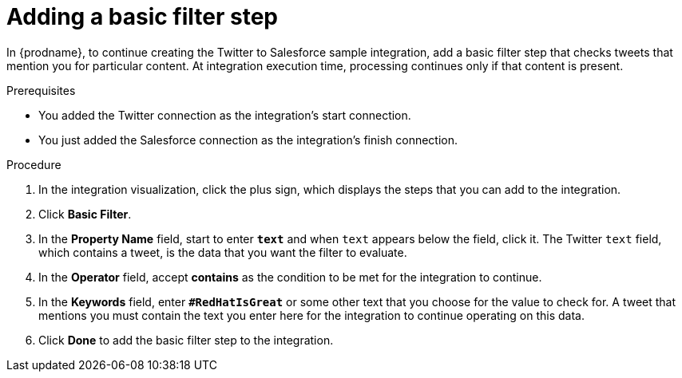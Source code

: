 // Module included in the following assemblies:
// as_t2sf-create-integration.adoc

[id='t2sf-add-basic-filter-step_{context}']
= Adding a basic filter step

In {prodname}, to continue creating the Twitter to Salesforce sample
integration, add a basic filter step that checks tweets that mention you
for particular content. At integration execution time, processing 
continues only if that content is present.

.Prerequisites
* You added the Twitter connection as the integration's start connection. 
* You just added the Salesforce connection as the integration's finish connection. 

.Procedure

. In the integration visualization, click the plus sign, which
displays the steps that you can add to the integration. 
. Click *Basic Filter*.

. In the *Property Name* field, start to enter 
`*text*` and when `text`
appears below the field, click it. 
The Twitter `text` field, which contains a tweet, 
is the data that you want the filter to evaluate.

. In the *Operator* field, accept *contains* as the condition to be met for the integration to
continue.
. In the *Keywords* field, enter `*#RedHatIsGreat*` or some other text 
that you choose for the value to check for.
A tweet that mentions you must contain the text you enter here for
the integration to continue operating on this data.
. Click *Done* to add the basic filter step to the integration.
